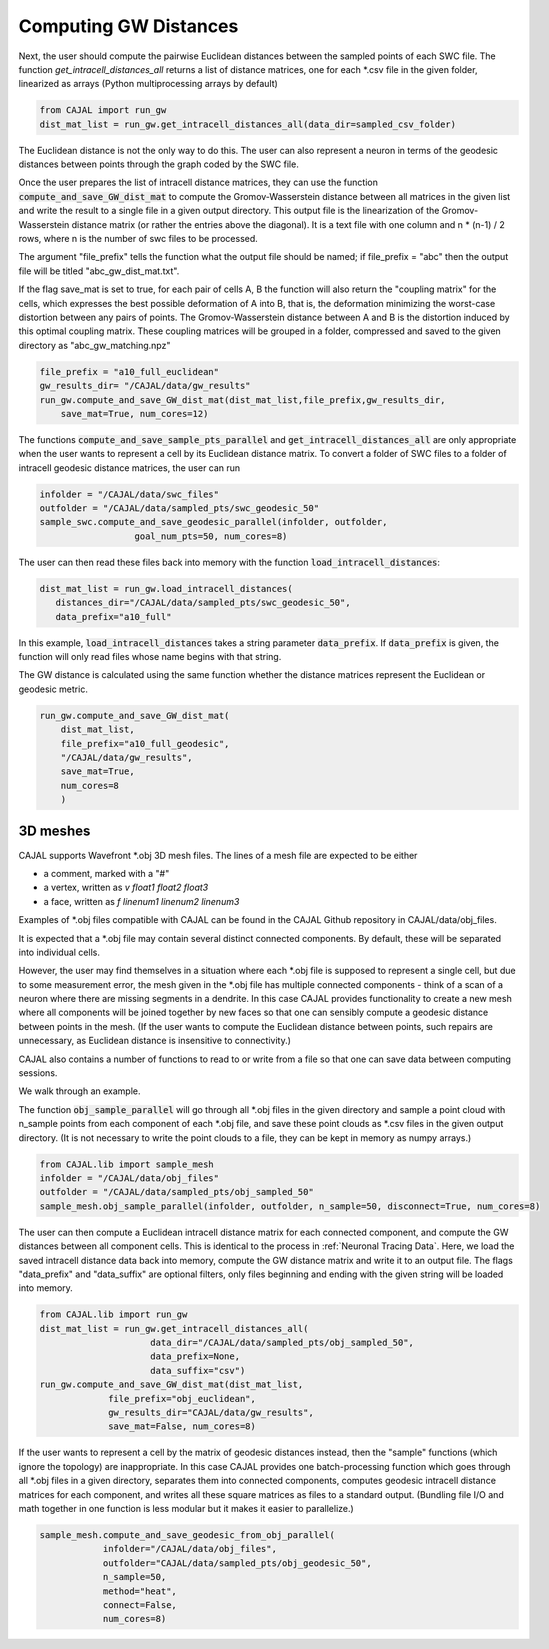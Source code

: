 Computing GW Distances
======================


Next, the user should compute the pairwise Euclidean distances between the
sampled points of each SWC file. The function `get_intracell_distances_all` returns a list of distance
matrices, one for each \*.csv file in the given folder, linearized as arrays
(Python multiprocessing arrays by default)

.. code-block:: python

		from CAJAL import run_gw
		dist_mat_list = run_gw.get_intracell_distances_all(data_dir=sampled_csv_folder)

The Euclidean distance is not the only way to do this. The
user can also represent a neuron in terms of the geodesic distances between
points through the graph coded by the SWC file.

Once the user prepares the list of intracell distance matrices, they can use
the function :code:`compute_and_save_GW_dist_mat` to
compute the Gromov-Wasserstein distance between all matrices in the given list
and write the result to a single file in a given output directory. This output
file is the linearization of the
Gromov-Wasserstein distance matrix (or rather the entries above the diagonal).
It is a text file with one column and n \*
(n-1) / 2 rows, where n is the number of swc files to be processed.

The argument "file_prefix" tells the function what the output file should be named;
if file_prefix = "abc" then the output file will be titled
"abc_gw_dist_mat.txt".

If the flag save_mat is set to true, for each pair of cells A, B the function
will also return the "coupling matrix" for the cells, which expresses the best
possible deformation of A into B, that is, the deformation minimizing the
worst-case distortion between any pairs of points. The Gromov-Wasserstein
distance between A and B is the distortion induced by this optimal coupling
matrix. These coupling matrices will be grouped in a folder, compressed and
saved to the given directory as "abc_gw_matching.npz"

.. code-block:: python

		file_prefix = "a10_full_euclidean"
		gw_results_dir= "/CAJAL/data/gw_results"
		run_gw.compute_and_save_GW_dist_mat(dist_mat_list,file_prefix,gw_results_dir,
		    save_mat=True, num_cores=12)

The functions :code:`compute_and_save_sample_pts_parallel` and
:code:`get_intracell_distances_all` are only appropriate when the user wants to
represent a cell by its Euclidean distance matrix. To convert a folder of
SWC files to a folder of intracell geodesic distance matrices, the user can run

.. code-block:: python

		infolder = "/CAJAL/data/swc_files"
		outfolder = "/CAJAL/data/sampled_pts/swc_geodesic_50"
		sample_swc.compute_and_save_geodesic_parallel(infolder, outfolder,
                                  goal_num_pts=50, num_cores=8)

The user can then read these files back into memory with the function
:code:`load_intracell_distances`:
		  
.. code-block:: python

		dist_mat_list = run_gw.load_intracell_distances(
		   distances_dir="/CAJAL/data/sampled_pts/swc_geodesic_50",
		   data_prefix="a10_full"

In this example, :code:`load_intracell_distances` takes a string parameter
:code:`data_prefix`. If :code:`data_prefix` is given, the function will only read
files whose name begins with that string.

The GW distance is calculated using the same function whether the distance
matrices represent the Euclidean or geodesic metric.

.. code-block:: python

		run_gw.compute_and_save_GW_dist_mat(
		    dist_mat_list,
		    file_prefix="a10_full_geodesic",
		    "/CAJAL/data/gw_results",
		    save_mat=True,
		    num_cores=8
		    )
		
3D meshes
---------

CAJAL supports Wavefront \*.obj 3D mesh files. The lines of a mesh file are
expected to be either

- a comment, marked with a "#"
- a vertex, written as `v float1 float2 float3`
- a face, written as `f linenum1 linenum2 linenum3`

Examples of \*.obj files compatible with CAJAL can be found in the CAJAL Github
repository in CAJAL/data/obj_files.

It is expected that a \*.obj file may contain several distinct connected
components. By default, these will be separated into individual cells.

However, the user may find themselves in a situation where each \*.obj file is
supposed to represent a single cell, but due to some measurement error, the
mesh given in the \*.obj file has multiple connected components - think of a
scan of a neuron where there are missing segments in a dendrite. In this case
CAJAL provides functionality to create a new mesh where all components will be
joined together by new faces so that one can sensibly compute a geodesic
distance between points in the mesh. (If the user wants to compute the
Euclidean distance between points, such repairs are unnecessary, as Euclidean
distance is insensitive to connectivity.)

CAJAL also contains a number of functions to read to or write from a file so
that one can save data between computing sessions.

We walk through an example.

The function :code:`obj_sample_parallel` will go through all \*.obj files in
the given directory and sample a point cloud with n_sample points from each
component of each \*.obj file, and save these point clouds as \*.csv files in
the given output directory. (It is not necessary to write the point clouds to a
file, they can be kept in memory as numpy arrays.)

.. code-block:: python

		from CAJAL.lib import sample_mesh
		infolder = "/CAJAL/data/obj_files"
		outfolder = "/CAJAL/data/sampled_pts/obj_sampled_50"
		sample_mesh.obj_sample_parallel(infolder, outfolder, n_sample=50, disconnect=True, num_cores=8)

The user can then compute a Euclidean intracell distance matrix for each
connected component, and compute the GW distances between all component
cells. This is identical to the process in :ref:`Neuronal Tracing Data`. Here,
we load the saved intracell distance data back into memory, compute the GW
distance matrix and write it to an output file. The flags "data_prefix" and
"data_suffix" are optional filters, only files beginning and ending with the given
string will be loaded into memory.

.. code-block:: python

		from CAJAL.lib import run_gw
		dist_mat_list = run_gw.get_intracell_distances_all(
		                     data_dir="/CAJAL/data/sampled_pts/obj_sampled_50",
				     data_prefix=None,
				     data_suffix="csv")
		run_gw.compute_and_save_GW_dist_mat(dist_mat_list,
		             file_prefix="obj_euclidean",
			     gw_results_dir="CAJAL/data/gw_results",
			     save_mat=False, num_cores=8)
		 
If the user wants to represent a cell by the matrix of geodesic distances
instead, then the "sample" functions (which ignore the topology) are
inappropriate. In this case CAJAL provides one batch-processing function which
goes through all \*.obj files in a given directory, separates them into
connected components, computes geodesic intracell distance matrices for each
component, and writes all these square matrices as files to a standard
output. (Bundling file I/O and math together in one function is less modular
but it makes it easier to parallelize.)

.. code-block:: python

		sample_mesh.compute_and_save_geodesic_from_obj_parallel(
		            infolder="/CAJAL/data/obj_files",
			    outfolder="CAJAL/data/sampled_pts/obj_geodesic_50",
			    n_sample=50,
			    method="heat",
			    connect=False,
			    num_cores=8)
